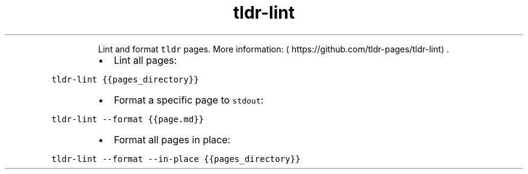 .TH tldr\-lint
.PP
.RS
Lint and format \fB\fCtldr\fR pages.
More information: \[la]https://github.com/tldr-pages/tldr-lint\[ra]\&.
.RE
.RS
.IP \(bu 2
Lint all pages:
.RE
.PP
\fB\fCtldr\-lint {{pages_directory}}\fR
.RS
.IP \(bu 2
Format a specific page to \fB\fCstdout\fR:
.RE
.PP
\fB\fCtldr\-lint \-\-format {{page.md}}\fR
.RS
.IP \(bu 2
Format all pages in place:
.RE
.PP
\fB\fCtldr\-lint \-\-format \-\-in\-place {{pages_directory}}\fR
